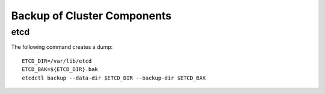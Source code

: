 Backup of Cluster Components
============================

etcd
----

The following command creates a dump: ::

  ETCD_DIR=/var/lib/etcd
  ETCD_BAK=${ETCD_DIR}.bak
  etcdctl backup --data-dir $ETCD_DIR --backup-dir $ETCD_BAK
